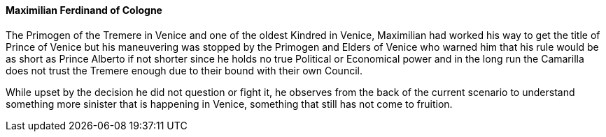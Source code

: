 ==== Maximilian Ferdinand of Cologne
The Primogen of the Tremere in Venice and one of the oldest Kindred in Venice, 
Maximilian had worked his way to get the title of Prince of Venice but his 
maneuvering was stopped by the Primogen and Elders of Venice who warned him 
that his rule would be as short as Prince Alberto if not shorter since he holds 
no true Political or Economical power and in the long run the Camarilla does 
not trust the Tremere enough due to their bound with their own Council.

While upset by the decision he did not question or fight it, he observes from 
the back of the current scenario to understand something more sinister that 
is happening in Venice, something that still has not come to fruition.

